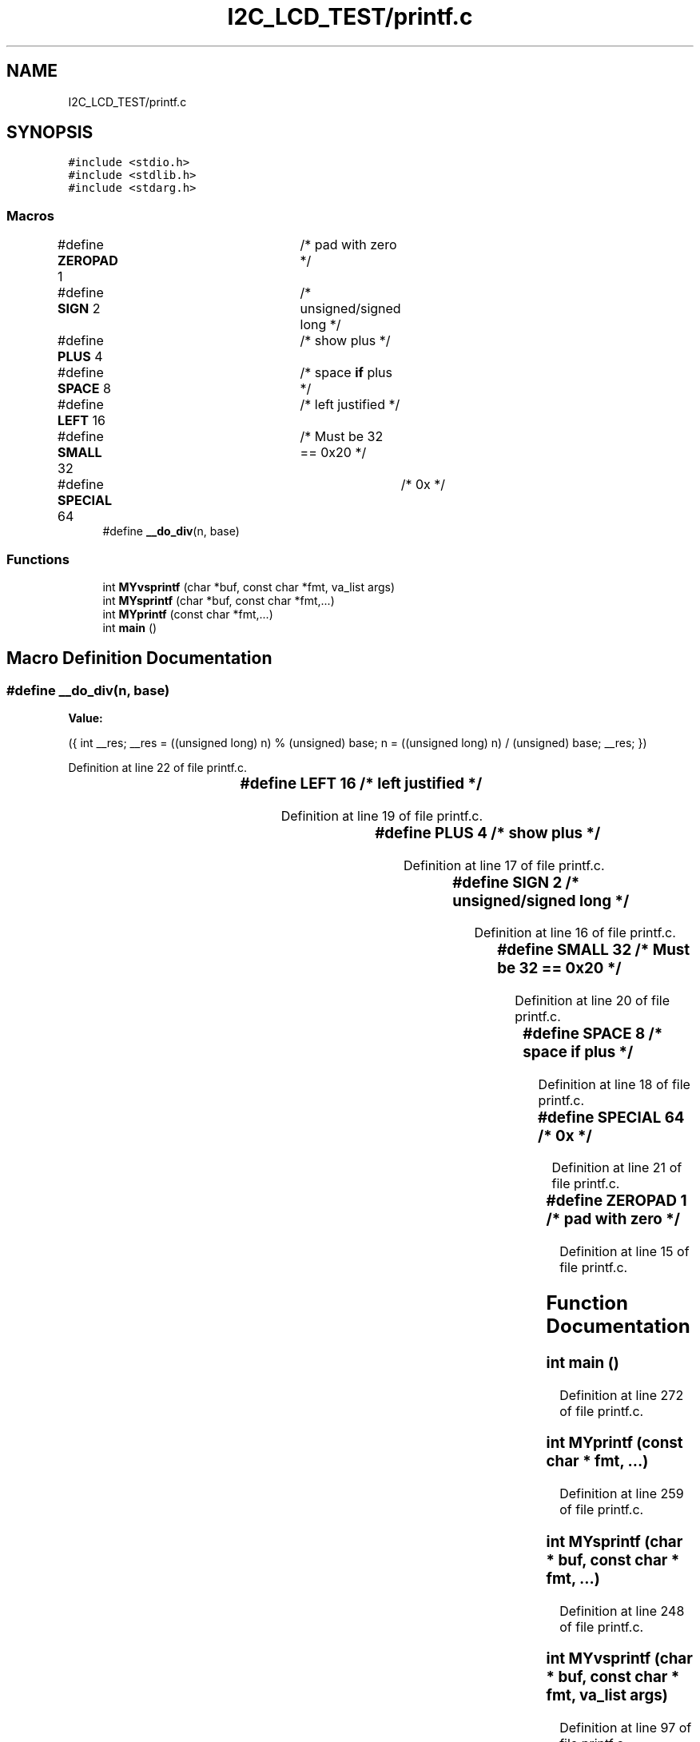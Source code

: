 .TH "I2C_LCD_TEST/printf.c" 3 "Tue Dec 15 2020" "Version v1.0" "Waveform generator with R-2R DAC" \" -*- nroff -*-
.ad l
.nh
.SH NAME
I2C_LCD_TEST/printf.c
.SH SYNOPSIS
.br
.PP
\fC#include <stdio\&.h>\fP
.br
\fC#include <stdlib\&.h>\fP
.br
\fC#include <stdarg\&.h>\fP
.br

.SS "Macros"

.in +1c
.ti -1c
.RI "#define \fBZEROPAD\fP   1		/* pad with zero */"
.br
.ti -1c
.RI "#define \fBSIGN\fP   2		/* unsigned/signed long */"
.br
.ti -1c
.RI "#define \fBPLUS\fP   4		/* show plus */"
.br
.ti -1c
.RI "#define \fBSPACE\fP   8		/* space \fBif\fP plus */"
.br
.ti -1c
.RI "#define \fBLEFT\fP   16		/* left justified */"
.br
.ti -1c
.RI "#define \fBSMALL\fP   32		/* Must be 32 == 0x20 */"
.br
.ti -1c
.RI "#define \fBSPECIAL\fP   64		/* 0x */"
.br
.ti -1c
.RI "#define \fB__do_div\fP(n,  base)"
.br
.in -1c
.SS "Functions"

.in +1c
.ti -1c
.RI "int \fBMYvsprintf\fP (char *buf, const char *fmt, va_list args)"
.br
.ti -1c
.RI "int \fBMYsprintf\fP (char *buf, const char *fmt,\&.\&.\&.)"
.br
.ti -1c
.RI "int \fBMYprintf\fP (const char *fmt,\&.\&.\&.)"
.br
.ti -1c
.RI "int \fBmain\fP ()"
.br
.in -1c
.SH "Macro Definition Documentation"
.PP 
.SS "#define __do_div(n, base)"
\fBValue:\fP
.PP
.nf
({ \
int __res; \
__res = ((unsigned long) n) % (unsigned) base; \
n = ((unsigned long) n) / (unsigned) base; \
__res; })
.fi
.PP
Definition at line 22 of file printf\&.c\&.
.SS "#define LEFT   16		/* left justified */"

.PP
Definition at line 19 of file printf\&.c\&.
.SS "#define PLUS   4		/* show plus */"

.PP
Definition at line 17 of file printf\&.c\&.
.SS "#define SIGN   2		/* unsigned/signed long */"

.PP
Definition at line 16 of file printf\&.c\&.
.SS "#define SMALL   32		/* Must be 32 == 0x20 */"

.PP
Definition at line 20 of file printf\&.c\&.
.SS "#define SPACE   8		/* space \fBif\fP plus */"

.PP
Definition at line 18 of file printf\&.c\&.
.SS "#define SPECIAL   64		/* 0x */"

.PP
Definition at line 21 of file printf\&.c\&.
.SS "#define ZEROPAD   1		/* pad with zero */"

.PP
Definition at line 15 of file printf\&.c\&.
.SH "Function Documentation"
.PP 
.SS "int main ()"

.PP
Definition at line 272 of file printf\&.c\&.
.SS "int MYprintf (const char * fmt,  \&.\&.\&.)"

.PP
Definition at line 259 of file printf\&.c\&.
.SS "int MYsprintf (char * buf, const char * fmt,  \&.\&.\&.)"

.PP
Definition at line 248 of file printf\&.c\&.
.SS "int MYvsprintf (char * buf, const char * fmt, va_list args)"

.PP
Definition at line 97 of file printf\&.c\&.
.SH "Author"
.PP 
Generated automatically by Doxygen for Waveform generator with R-2R DAC from the source code\&.
